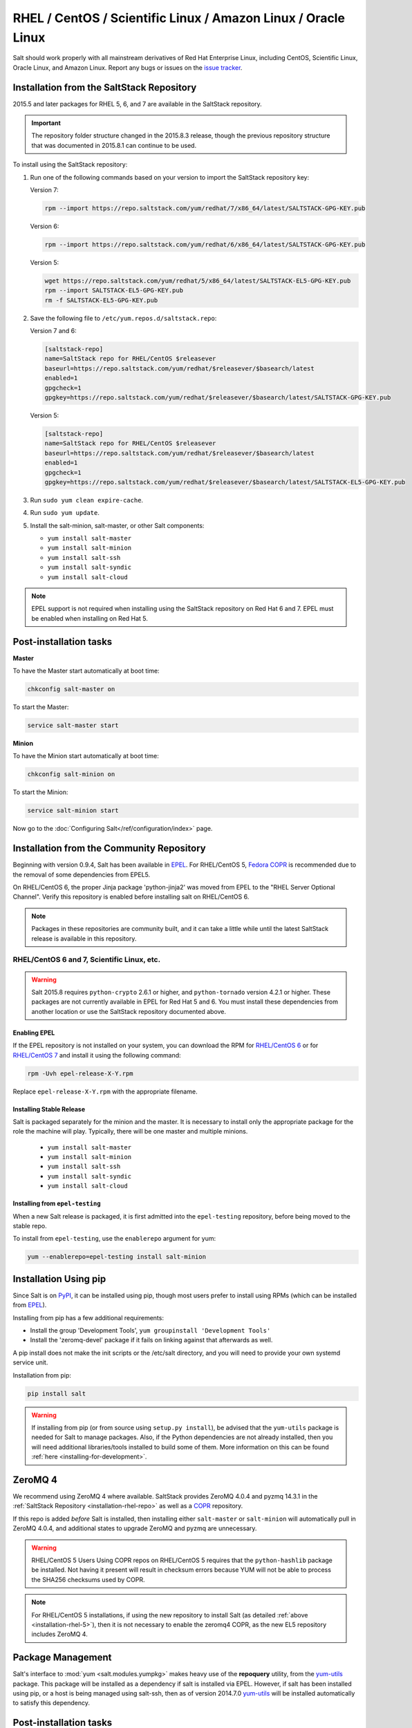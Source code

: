 .. _installation-rhel:

==============================================================
RHEL / CentOS / Scientific Linux / Amazon Linux / Oracle Linux
==============================================================

.. _installation-rhel-repo:

Salt should work properly with all mainstream derivatives of Red Hat Enterprise
Linux, including CentOS, Scientific Linux, Oracle Linux, and Amazon Linux.
Report any bugs or issues on the `issue tracker`__.

.. __: https://github.com/saltstack/salt/issues

Installation from the SaltStack Repository
==========================================

2015.5 and later packages for RHEL 5, 6, and 7 are available in the
SaltStack repository.

.. important::
  The repository folder structure changed in the 2015.8.3 release, though the
  previous repository structure that was documented in 2015.8.1 can continue to
  be used.

To install using the SaltStack repository:

#. Run one of the following commands based on your version to import the SaltStack repository key:

   Version 7:

   .. code-block:: bash

       rpm --import https://repo.saltstack.com/yum/redhat/7/x86_64/latest/SALTSTACK-GPG-KEY.pub

   Version 6:

   .. code-block:: bash

       rpm --import https://repo.saltstack.com/yum/redhat/6/x86_64/latest/SALTSTACK-GPG-KEY.pub

   Version 5:

   .. code-block:: bash

       wget https://repo.saltstack.com/yum/redhat/5/x86_64/latest/SALTSTACK-EL5-GPG-KEY.pub
       rpm --import SALTSTACK-EL5-GPG-KEY.pub
       rm -f SALTSTACK-EL5-GPG-KEY.pub

#. Save the following file to ``/etc/yum.repos.d/saltstack.repo``:

   Version 7 and 6:

   .. code-block:: cfg

       [saltstack-repo]
       name=SaltStack repo for RHEL/CentOS $releasever
       baseurl=https://repo.saltstack.com/yum/redhat/$releasever/$basearch/latest
       enabled=1
       gpgcheck=1
       gpgkey=https://repo.saltstack.com/yum/redhat/$releasever/$basearch/latest/SALTSTACK-GPG-KEY.pub

   Version 5:

   .. code-block:: cfg

       [saltstack-repo]
       name=SaltStack repo for RHEL/CentOS $releasever
       baseurl=https://repo.saltstack.com/yum/redhat/$releasever/$basearch/latest
       enabled=1
       gpgcheck=1
       gpgkey=https://repo.saltstack.com/yum/redhat/$releasever/$basearch/latest/SALTSTACK-EL5-GPG-KEY.pub

#. Run ``sudo yum clean expire-cache``.

#. Run ``sudo yum update``.

#. Install the salt-minion, salt-master, or other Salt components:

   - ``yum install salt-master``
   - ``yum install salt-minion``
   - ``yum install salt-ssh``
   - ``yum install salt-syndic``
   - ``yum install salt-cloud``

.. note::
    EPEL support is not required when installing using the SaltStack repository
    on Red Hat 6 and 7. EPEL must be enabled when installing on Red Hat 5.

Post-installation tasks
=======================

**Master**

To have the Master start automatically at boot time:

.. code-block:: bash

    chkconfig salt-master on

To start the Master:

.. code-block:: bash

    service salt-master start

**Minion**

To have the Minion start automatically at boot time:

.. code-block:: bash

    chkconfig salt-minion on


To start the Minion:

.. code-block:: bash

    service salt-minion start

Now go to the :doc:`Configuring Salt</ref/configuration/index>` page.

Installation from the Community Repository
==========================================

Beginning with version 0.9.4, Salt has been available in `EPEL`_. For
RHEL/CentOS 5, `Fedora COPR`_ is recommended due to the removal of some
dependencies from EPEL5.

On RHEL/CentOS 6, the proper Jinja package 'python-jinja2' was moved from EPEL
to the "RHEL Server Optional Channel". Verify this repository is enabled before
installing salt on RHEL/CentOS 6.

.. note::
   Packages in these repositories are community built, and it can
   take a little while until the latest SaltStack release is available
   in this repository.

.. _`EPEL`: http://fedoraproject.org/wiki/EPEL
.. _`Fedora COPR`: https://copr.fedorainfracloud.org/coprs/saltstack/salt-el5/

RHEL/CentOS 6 and 7, Scientific Linux, etc.
-------------------------------------------

.. warning::
    Salt 2015.8 requires ``python-crypto`` 2.6.1 or higher, and ``python-tornado`` version
    4.2.1 or higher. These packages are not currently available in EPEL for
    Red Hat 5 and 6. You must install these dependencies from another location
    or use the SaltStack repository documented above.

Enabling EPEL
*************

If the EPEL repository is not installed on your system, you can download the
RPM for `RHEL/CentOS 6`_ or for `RHEL/CentOS 7`_ and install it
using the following command:

.. code-block:: bash

    rpm -Uvh epel-release-X-Y.rpm

Replace ``epel-release-X-Y.rpm`` with the appropriate filename.

.. _RHEL/CentOS 6: http://download.fedoraproject.org/pub/epel/6/i386/repoview/epel-release.html
.. _RHEL/CentOS 7: http://download.fedoraproject.org/pub/epel/7/x86_64/repoview/epel-release.html


Installing Stable Release
*************************

Salt is packaged separately for the minion and the master. It is necessary
to install only the appropriate package for the role the machine will play.
Typically, there will be one master and multiple minions.

   - ``yum install salt-master``
   - ``yum install salt-minion``
   - ``yum install salt-ssh``
   - ``yum install salt-syndic``
   - ``yum install salt-cloud``

Installing from ``epel-testing``
********************************

When a new Salt release is packaged, it is first admitted into the
``epel-testing`` repository, before being moved to the stable repo.

To install from ``epel-testing``, use the ``enablerepo`` argument for yum:

.. code-block:: bash

    yum --enablerepo=epel-testing install salt-minion

Installation Using pip
======================

Since Salt is on `PyPI`_, it can be installed using pip, though most users
prefer to install using RPMs (which can be installed from `EPEL`_).

Installing from pip has a few additional requirements:

* Install the group 'Development Tools', ``yum groupinstall 'Development Tools'``
* Install the 'zeromq-devel' package if it fails on linking against that
  afterwards as well.

A pip install does not make the init scripts or the /etc/salt directory, and you
will need to provide your own systemd service unit.

Installation from pip:

.. _`PyPI`: https://pypi.python.org/pypi/salt

.. code-block:: bash

    pip install salt

.. warning::

    If installing from pip (or from source using ``setup.py install``), be
    advised that the ``yum-utils`` package is needed for Salt to manage
    packages. Also, if the Python dependencies are not already installed, then
    you will need additional libraries/tools installed to build some of them.
    More information on this can be found :ref:`here
    <installing-for-development>`.

ZeroMQ 4
========

We recommend using ZeroMQ 4 where available. SaltStack provides ZeroMQ 4.0.4
and pyzmq 14.3.1 in the :ref:`SaltStack Repository <installation-rhel-repo>`
as well as a COPR_ repository.

.. _COPR: http://copr.fedorainfracloud.org/coprs/saltstack/zeromq4/

If this repo is added *before* Salt is installed, then installing either
``salt-master`` or ``salt-minion`` will automatically pull in ZeroMQ 4.0.4, and
additional states to upgrade ZeroMQ and pyzmq are unnecessary.

.. warning:: RHEL/CentOS 5 Users
    Using COPR repos on RHEL/CentOS 5 requires that the ``python-hashlib``
    package be installed. Not having it present will result in checksum errors
    because YUM will not be able to process the SHA256 checksums used by COPR.

.. note::
    For RHEL/CentOS 5 installations, if using the new repository to install
    Salt (as detailed :ref:`above <installation-rhel-5>`), then it is not
    necessary to enable the zeromq4 COPR, as the new EL5 repository includes
    ZeroMQ 4.


Package Management
==================

Salt's interface to :mod:`yum <salt.modules.yumpkg>` makes heavy use of the
**repoquery** utility, from the yum-utils_ package. This package will be
installed as a dependency if salt is installed via EPEL. However, if salt has
been installed using pip, or a host is being managed using salt-ssh, then as of
version 2014.7.0 yum-utils_ will be installed automatically to satisfy this
dependency.

.. _yum-utils: http://yum.baseurl.org/wiki/YumUtils

Post-installation tasks
=======================

**Master**

To have the Master start automatically at boot time:

.. code-block:: bash

    chkconfig salt-master on


To start the Master:

.. code-block:: bash

    service salt-master start

**Minion**

To have the Minion start automatically at boot time:

.. code-block:: bash

    chkconfig salt-minion on


To start the Minion:

.. code-block:: bash

    service salt-minion start

Now go to the :doc:`Configuring Salt</ref/configuration/index>` page.
